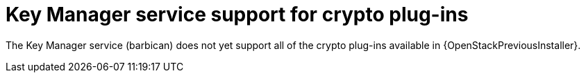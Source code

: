 :_mod-docs-content-type: CONCEPT
[id="key-manager-service-support-for-crypto-plug-ins_{context}"]

= Key Manager service support for crypto plug-ins

The Key Manager service (barbican) does not yet support all of the crypto plug-ins available in {OpenStackPreviousInstaller}.

//**TODO: Right now Barbican only supports the simple crypto plugin.

//*TODO: Talk about Ceph Storage and Swift Storage nodes, HCI deployments,
//etc.*
